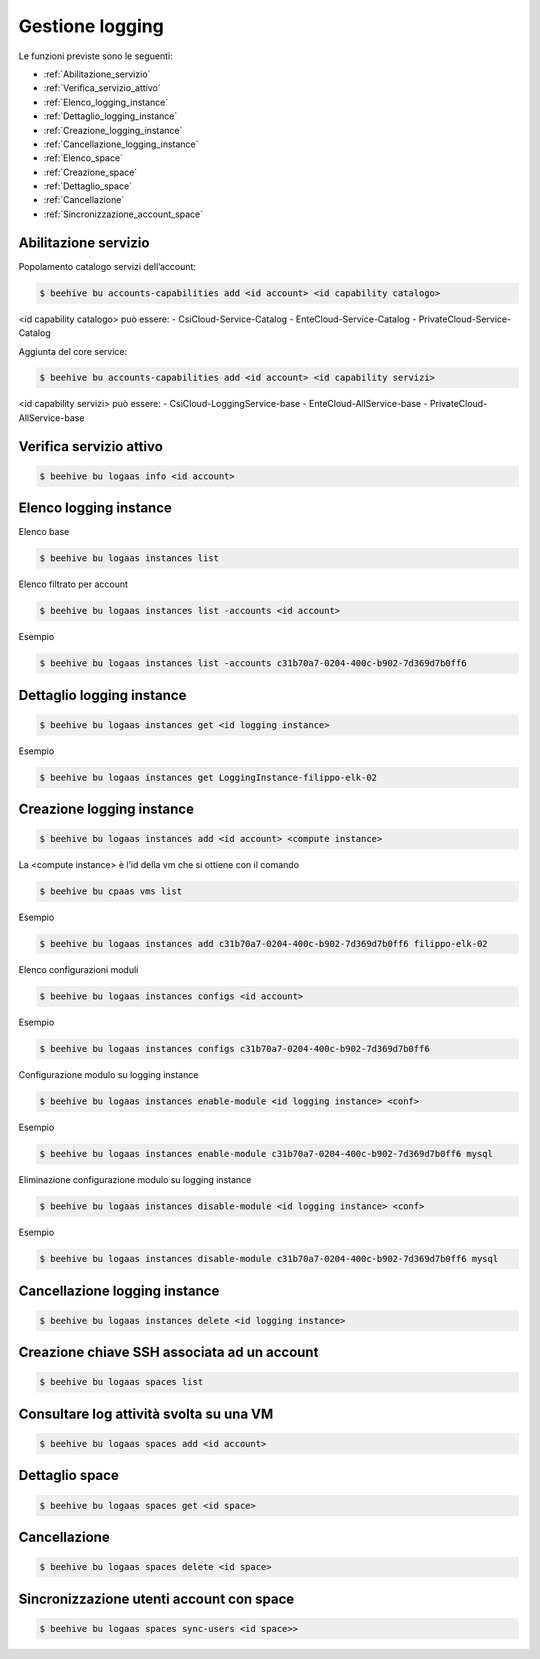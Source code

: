 .. _Gestione_log:

Gestione logging
===================
Le funzioni previste sono le seguenti: 

-  :ref:`Abilitazione_servizio`
-  :ref:`Verifica_servizio_attivo`
-  :ref:`Elenco_logging_instance`
-  :ref:`Dettaglio_logging_instance`
-  :ref:`Creazione_logging_instance`
-  :ref:`Cancellazione_logging_instance`
-  :ref:`Elenco_space`
-  :ref:`Creazione_space`
-  :ref:`Dettaglio_space`
-  :ref:`Cancellazione`
-  :ref:`Sincronizzazione_account_space`



.. _Abilitazione_servizio:

Abilitazione servizio
^^^^^^^^^^^^^^^^^^^^^

Popolamento catalogo servizi dell’account:

.. code-block:: bash


    $ beehive bu accounts-capabilities add <id account> <id capability catalogo>

     
<id capability catalogo> può essere:
- CsiCloud-Service-Catalog
- EnteCloud-Service-Catalog
- PrivateCloud-Service-Catalog

Aggiunta del core service:

.. code-block:: bash


    $ beehive bu accounts-capabilities add <id account> <id capability servizi> 

     
<id capability servizi> può essere:
- CsiCloud-LoggingService-base
- EnteCloud-AllService-base
- PrivateCloud-AllService-base



.. _Verifica_servizio_attivo:

Verifica servizio attivo
^^^^^^^^^^^^^^^^^^^^^^^^

.. code-block:: bash


    $ beehive bu logaas info <id account>



.. _Elenco_logging_instance:

Elenco logging instance
^^^^^^^^^^^^^^^^^^^^^^^

Elenco base

.. code-block:: bash


    $ beehive bu logaas instances list


Elenco filtrato per account

.. code-block:: bash

    $ beehive bu logaas instances list -accounts <id account>


Esempio

.. code-block:: bash


    $ beehive bu logaas instances list -accounts c31b70a7-0204-400c-b902-7d369d7b0ff6



.. _Dettaglio_logging_instance:

Dettaglio logging instance
^^^^^^^^^^^^^^^^^^^^^^^^^^

.. code-block:: bash


    $ beehive bu logaas instances get <id logging instance>

Esempio

.. code-block:: bash

    $ beehive bu logaas instances get LoggingInstance-filippo-elk-02

      

.. _Creazione_logging_instance:

Creazione logging instance
^^^^^^^^^^^^^^^^^^^^^^^^^^

.. code-block:: bash


    $ beehive bu logaas instances add <id account> <compute instance>


La <compute instance> è l’id della vm che si ottiene con il comando 

.. code-block:: bash

    $ beehive bu cpaas vms list

Esempio

.. code-block:: bash


    $ beehive bu logaas instances add c31b70a7-0204-400c-b902-7d369d7b0ff6 filippo-elk-02

Elenco configurazioni moduli

.. code-block:: bash


    $ beehive bu logaas instances configs <id account>

Esempio

.. code-block:: bash


    $ beehive bu logaas instances configs c31b70a7-0204-400c-b902-7d369d7b0ff6

Configurazione modulo su logging instance

.. code-block:: bash


    $ beehive bu logaas instances enable-module <id logging instance> <conf>

Esempio

.. code-block:: bash


    $ beehive bu logaas instances enable-module c31b70a7-0204-400c-b902-7d369d7b0ff6 mysql


Eliminazione configurazione modulo su logging instance

.. code-block:: bash


    $ beehive bu logaas instances disable-module <id logging instance> <conf>

Esempio

.. code-block:: bash


    $ beehive bu logaas instances disable-module c31b70a7-0204-400c-b902-7d369d7b0ff6 mysql




.. _Cancellazione_logging_instance:

Cancellazione logging instance
^^^^^^^^^^^^^^^^^^^^^^^^^^^^^^

.. code-block:: bash


    $ beehive bu logaas instances delete <id logging instance>




.. _Elenco_space:

Creazione chiave SSH associata ad un account
^^^^^^^^^^^^^^^^^^^^^^^^^^^^^^^^^^^^^^^^^^^^

.. code-block:: bash


    $ beehive bu logaas spaces list

    


.. _Creazione_space:

Consultare log attività svolta su una VM
^^^^^^^^^^^^^^^^^^^^^^^^^^^^^^^^^^^^^^^^^

.. code-block:: bash


    $ beehive bu logaas spaces add <id account>

     


.. _Dettaglio space:

Dettaglio space
^^^^^^^^^^^^^^^

.. code-block:: bash


    $ beehive bu logaas spaces get <id space>

     


.. _Cancellazione:

Cancellazione
^^^^^^^^^^^^^

.. code-block:: bash


    $ beehive bu logaas spaces delete <id space>



.. _Sincronizzazione_account_space:

Sincronizzazione utenti account con space
^^^^^^^^^^^^^^^^^^^^^^^^^^^^^^^^^^^^^^^^^

.. code-block:: bash


    $ beehive bu logaas spaces sync-users <id space>>
